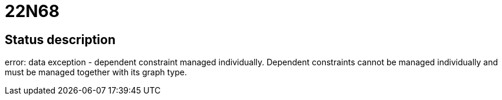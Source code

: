 = 22N68


== Status description
error: data exception - dependent constraint managed individually. Dependent constraints cannot be managed individually and must be managed together with its graph type.